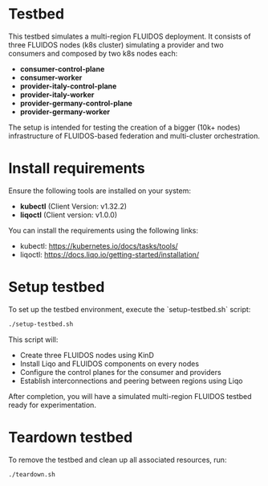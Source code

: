 * Testbed

This testbed simulates a multi-region FLUIDOS deployment. It consists of three FLUIDOS nodes (k8s cluster) simulating a provider and two consumers and composed by two k8s nodes each:

- **consumer-control-plane**
- **consumer-worker**
- **provider-italy-control-plane**
- **provider-italy-worker**
- **provider-germany-control-plane**
- **provider-germany-worker**

The setup is intended for testing the creation of a bigger (10k+ nodes) infrastructure of FLUIDOS-based federation and multi-cluster orchestration.

* Install requirements

Ensure the following tools are installed on your system:

- **kubectl** (Client Version: v1.32.2)
- **liqoctl** (Client version: v1.0.0)

You can install the requirements using the following links:

- kubectl: https://kubernetes.io/docs/tasks/tools/
- liqoctl: https://docs.liqo.io/getting-started/installation/

* Setup testbed

To set up the testbed environment, execute the `setup-testbed.sh` script:

#+begin_src bash
./setup-testbed.sh
#+end_src

This script will:

- Create three FLUIDOS nodes using KinD
- Install Liqo and FLUIDOS components on every nodes
- Configure the control planes for the consumer and providers
- Establish interconnections and peering between regions using Liqo

After completion, you will have a simulated multi-region FLUIDOS testbed ready for experimentation.

* Teardown testbed

To remove the testbed and clean up all associated resources, run:

#+begin_src bash
./teardown.sh
#+end_src
